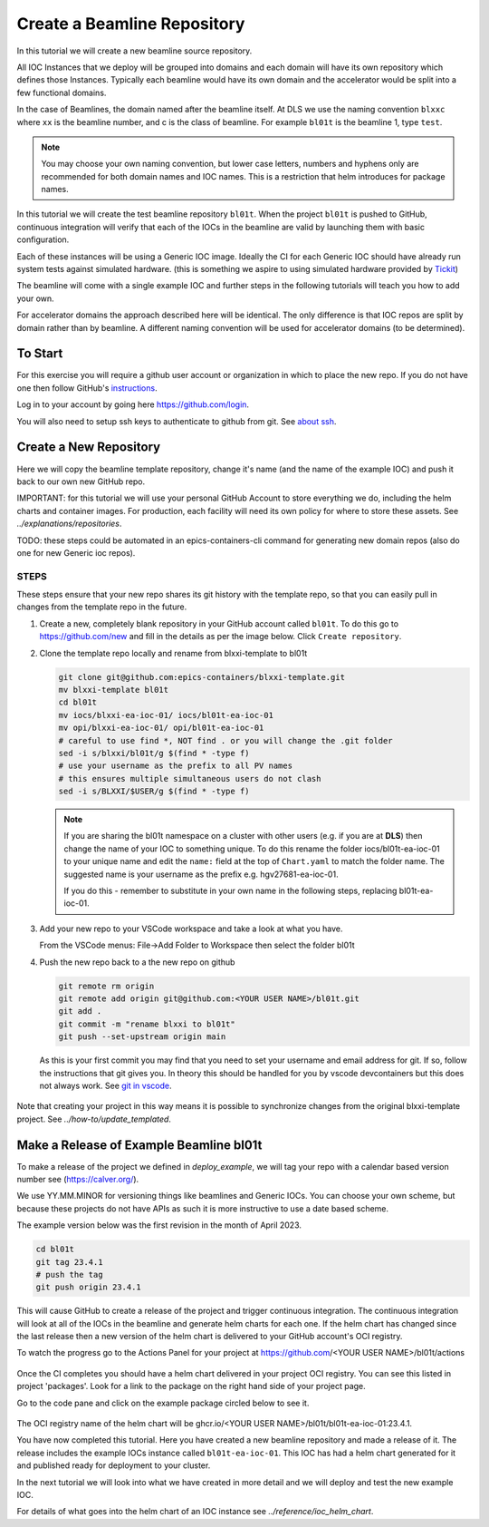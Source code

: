 .. _create_beamline:

Create a Beamline Repository
============================

In this tutorial we will create a new beamline source repository.

All IOC Instances that we deploy will be grouped into domains and each
domain will have its own repository which defines those Instances.
Typically each beamline would have its own domain and
the accelerator would be split into a few functional domains.

In the case of Beamlines, the domain named after the beamline itself. At DLS
we use the naming convention ``blxxc`` where ``xx`` is the beamline number,
and c is the class of beamline. For example ``bl01t`` is the beamline 1,
type ``test``.

.. note::

    You may choose your own naming convention, but lower case letters,
    numbers and hyphens only are recommended for both domain names and
    IOC names. This is a restriction that helm introduces for package names.

In this tutorial we will create the test beamline repository ``bl01t``.
When the project ``bl01t`` is pushed to GitHub, continuous integration will
verify that each of the IOCs in the beamline are valid by launching them
with basic configuration.

Each of these instances will be using a
Generic IOC image. Ideally the CI for each Generic IOC should have already run
system tests against simulated hardware. (this is something we aspire to
using simulated hardware provided by `Tickit <https://github.com/dls-controls/tickit>`_)

The beamline will come with a single example IOC and further steps in the
following tutorials will teach you how to add your own.

For accelerator domains the approach described here will be identical. The
only difference is that IOC repos are split by domain rather than by beamline.
A different naming convention will be used for accelerator domains (to be
determined).


To Start
--------

For this exercise you will require a github user account or organization in
which to place the new repo. If you do not have one then follow GitHub's
`instructions`_.

Log in to your account by going here https://github.com/login.


You will also need to setup ssh keys to authenticate to github from git. See
`about ssh`_.

.. _instructions: https://docs.github.com/en/get-started/signing-up-for-github/signing-up-for-a-new-github-account
.. _about ssh: https://docs.github.com/en/enterprise-server@3.0/github/authenticating-to-github/connecting-to-github-with-ssh/about-ssh


Create a New Repository
-----------------------

Here we will copy the beamline template repository, change it's name (and the
name of the example IOC) and push it back to our own new GitHub repo.

IMPORTANT: for this tutorial we will use your personal GitHub Account to
store everything we do, including the helm charts and container images. For
production, each facility will need its own policy for where to store these
assets. See `../explanations/repositories`.

TODO: these steps could be automated in an epics-containers-cli command for
generating new domain repos (also do one for new Generic ioc repos).

STEPS
~~~~~

These steps ensure that your new repo shares its git history with the
template repo, so that you can easily pull in changes from the template
repo in the future.

#.  Create a new, completely blank repository in your GitHub account
    called ``bl01t``. To do this go to https://github.com/new
    and fill in the details as per the image below. Click
    ``Create repository``.

#.  Clone the template repo locally and rename from blxxi-template to bl01t

    .. code-block:: bash

        git clone git@github.com:epics-containers/blxxi-template.git
        mv blxxi-template bl01t
        cd bl01t
        mv iocs/blxxi-ea-ioc-01/ iocs/bl01t-ea-ioc-01
        mv opi/blxxi-ea-ioc-01/ opi/bl01t-ea-ioc-01
        # careful to use find *, NOT find . or you will change the .git folder
        sed -i s/blxxi/bl01t/g $(find * -type f)
        # use your username as the prefix to all PV names
        # this ensures multiple simultaneous users do not clash
        sed -i s/BLXXI/$USER/g $(find * -type f)

    .. note::

        If you are sharing the bl01t namespace on a cluster with other users
        (e.g. if you are at **DLS**) then change the name of your IOC
        to something unique. To do this rename the folder iocs/bl01t-ea-ioc-01
        to your unique name and edit the ``name:`` field at the top of
        ``Chart.yaml`` to match the folder name. The suggested name is your
        username as the prefix e.g. hgv27681-ea-ioc-01.

        If you do this - remember to substitute in your own name in the
        following steps, replacing bl01t-ea-ioc-01.

#.  Add your new repo to your VSCode workspace and take a look at what you
    have.

    From the VSCode menus: File->Add Folder to Workspace
    then select the folder bl01t

#.  Push the new repo back to a the new repo on github

    .. code-block:: bash

        git remote rm origin
        git remote add origin git@github.com:<YOUR USER NAME>/bl01t.git
        git add .
        git commit -m "rename blxxi to bl01t"
        git push --set-upstream origin main

    As this is your first commit you may find that you need to set your
    username and email address for git. If so, follow the instructions
    that git gives you. In theory this should be handled for you by
    vscode devcontainers but this does not always work.
    See `git in vscode`_.

.. _git in vscode: https://code.visualstudio.com/remote/advancedcontainers/sharing-git-credentials

.. figure:: ../images/create_repo.png

Note that creating your project in this way means it is possible to
synchronize changes from the original blxxi-template project.
See `../how-to/update_templated`.


Make a Release of Example Beamline bl01t
----------------------------------------

To make a release of the project we defined in `deploy_example`,
we will
tag your repo with a calendar based version number see (https://calver.org/).

We use YY.MM.MINOR for versioning things like beamlines and Generic IOCs. You
can choose your own scheme, but because these projects do not have APIs as
such it is more instructive to use a date based scheme.

The example version below was the first revision in the month of April 2023.

.. code-block:: bash

    cd bl01t
    git tag 23.4.1
    # push the tag
    git push origin 23.4.1

This will cause GitHub to create a release of the project and trigger
continuous integration. The continuous integration will look at all of
the IOCs in the beamline and generate helm charts for each one. If the helm
chart has changed since the last release then a new version of the helm chart
is delivered to your GitHub account's OCI registry.

To watch the progress go to the Actions Panel for your project at
https://github.com/<YOUR USER NAME>/bl01t/actions

.. figure:: ../images/github_actions.png

Once the CI completes you should have a helm chart delivered in your project
OCI registry. You can see this listed in project 'packages'.
Look for a link to the package on the right hand side of your
project page.

Go to the code pane and click on the example package circled below to see it.

.. figure:: ../images/github_package.png

The OCI registry name of the helm chart will be
ghcr.io/<YOUR USER NAME>/bl01t/bl01t-ea-ioc-01:23.4.1.

You have now completed this tutorial. Here you have created a new beamline
repository and made a release of it. The release includes the example IOCs
instance called ``bl01t-ea-ioc-01``. This IOC has had a helm chart generated
for it and published ready for deployment to your cluster.

In the next tutorial we will look into what we have created in more detail
and we will deploy and test the new example IOC.

For details of what goes into the helm chart of an IOC instance see
`../reference/ioc_helm_chart`.
